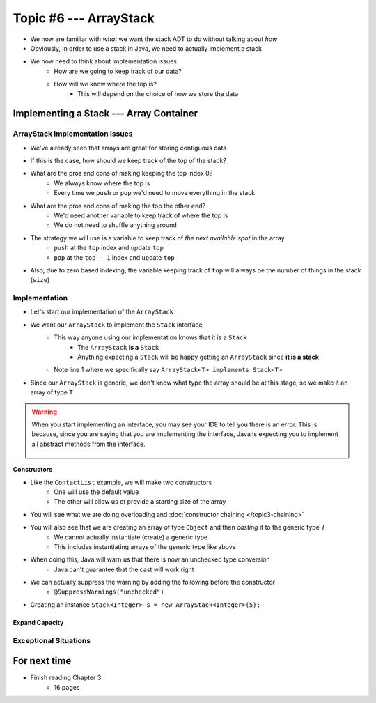 ***********************
Topic #6 --- ArrayStack
***********************

* We now are familiar with *what* we want the stack ADT to do without talking about *how*
* Obviously, in order to use a stack in Java, we need to actually implement a stack

* We now need to think about implementation issues
    * How are we going to keep track of our data?
    * How will we know where the top is?
        * This will depend on the choice of how we store the data

Implementing a Stack --- Array Container
========================================

ArrayStack Implementation Issues
--------------------------------

* We've already seen that arrays are great for storing contiguous data

.. image:: img/array.png
   :width: 500 px
   :align: center

* If this is the case, how should we keep track of the top of the stack?

* What are the pros and cons of making keeping the top index 0?
    * We always know where the top is
    * Every time we ``push`` or ``pop`` we'd need to move everything in the stack

* What are the pros and cons of making the top the other end?
    * We'd need another variable to keep track of where the top is
    * We do not need to shuffle anything around

* The strategy we will use is a variable to keep track of *the next available spot* in the array
    * ``push`` at the ``top`` index and update ``top``
    * ``pop`` at the ``top - 1`` index and update ``top``
* Also, due to zero based indexing, the variable keeping track of ``top`` will always be the number of things in the stack (``size``)

.. image:: img/arraystack0.png
   :width: 500 px
   :align: center

.. image:: img/arraystack1.png
   :width: 500 px
   :align: center

.. image:: img/arraystack2.png
   :width: 500 px
   :align: center

.. image:: img/arraystack3.png
   :width: 500 px
   :align: center


Implementation
--------------

* Let's start our implementation of the ``ArrayStack``

.. code-block:: Java
    :linenos:
    :emphasize-lines: 1

    public class ArrayStack<T> implements Stack<T> {

        private static final int DEFAULT_CAPACITY = 100;
        private T[] stack;
        private int top;

    }


* We want our ``ArrayStack`` to implement the ``Stack`` interface
    * This way anyone using our implementation knows that it is a ``Stack``
        * The ``ArrayStack`` **is a** ``Stack``
        * Anything expecting a ``Stack`` will be happy getting an ``ArrayStack`` since **it is a stack**
    * Note line 1 where we specifically say ``ArrayStack<T> implements Stack<T>``

* Since our ``ArrayStack`` is generic, we don't know what type the array should be at this stage, so we make it an array of type ``T``

.. warning::

    When you start implementing an interface, you may see your IDE to tell you there is an error. This is because, since
    you are saying that you are implementing the interface, Java is expecting you to implement all abstract methods from
    the interface.

        .. image:: ../img/warning_implement.png
           :width: 500 px
           :align: center


**Constructors**

* Like the ``ContactList`` example, we will make two constructors
    * One will use the default value
    * The other will allow us ot provide a starting size of the array


.. code-block:: Java
    :linenos:
    :emphasize-lines: 2, 9

        public ArrayStack() {
            this(DEFAULT_CAPACITY);
        }

        public ArrayStack(int size) {
            top = 0;
            // Generic types cannot be instantiated so we cast
            // This does generate a compile time warning
            stack = (T[]) new Object[size];
        }

* You will see what we are doing overloading and  :doc:`constructor chaining </topic3-chaining>`
* You will also see that we are creating an array of type ``Object`` and then *casting* it to the generic type `T`
    * We cannot actually instantiate (create) a generic type
    * This includes instantiating arrays of the generic type like above

* When doing this, Java will warn us that there is now an unchecked type conversion
    * Java can't guarantee that the cast will work right

* We can actually suppress the warning by adding the following before the constructor
    * ``@SuppressWarnings("unchecked")``


* Creating an instance ``Stack<Integer> s = new ArrayStack<Integer>(5);``

        .. image:: ../img/arraystack_empty.png
           :width: 500 px
           :align: center


Expand Capacity
^^^^^^^^^^^^^^^


Exceptional Situations
----------------------


For next time
=============

* Finish reading Chapter 3
    * 16 pages
